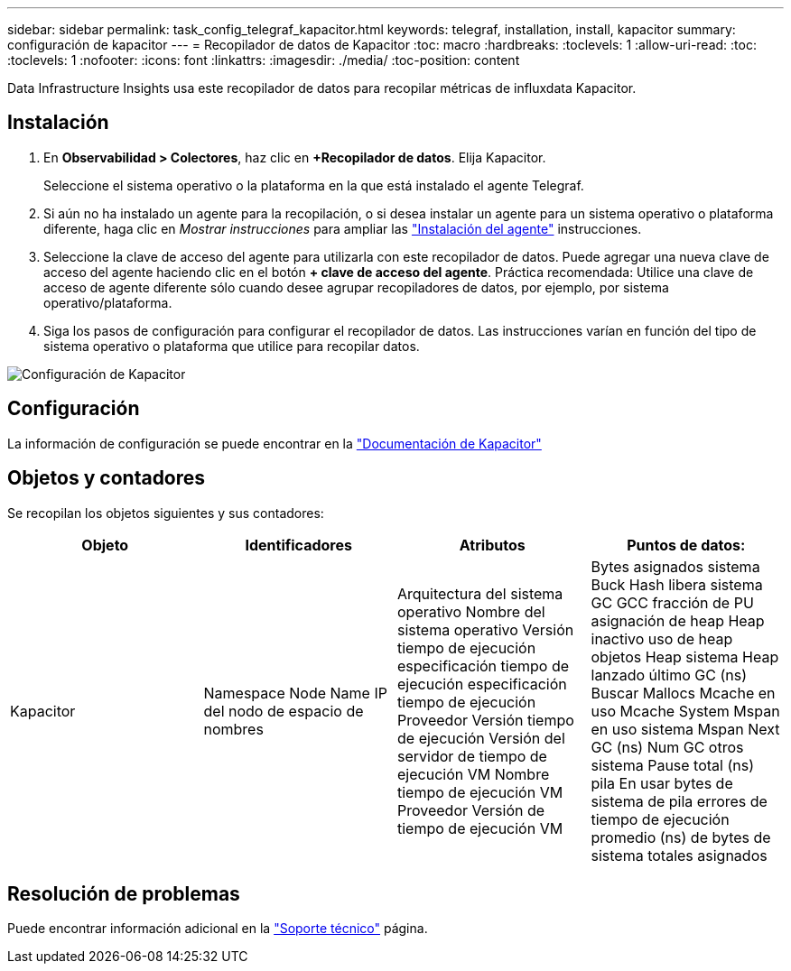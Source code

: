 ---
sidebar: sidebar 
permalink: task_config_telegraf_kapacitor.html 
keywords: telegraf, installation, install, kapacitor 
summary: configuración de kapacitor 
---
= Recopilador de datos de Kapacitor
:toc: macro
:hardbreaks:
:toclevels: 1
:allow-uri-read: 
:toc: 
:toclevels: 1
:nofooter: 
:icons: font
:linkattrs: 
:imagesdir: ./media/
:toc-position: content


[role="lead"]
Data Infrastructure Insights usa este recopilador de datos para recopilar métricas de influxdata Kapacitor.



== Instalación

. En *Observabilidad > Colectores*, haz clic en *+Recopilador de datos*. Elija Kapacitor.
+
Seleccione el sistema operativo o la plataforma en la que está instalado el agente Telegraf.

. Si aún no ha instalado un agente para la recopilación, o si desea instalar un agente para un sistema operativo o plataforma diferente, haga clic en _Mostrar instrucciones_ para ampliar las link:task_config_telegraf_agent.html["Instalación del agente"] instrucciones.
. Seleccione la clave de acceso del agente para utilizarla con este recopilador de datos. Puede agregar una nueva clave de acceso del agente haciendo clic en el botón *+ clave de acceso del agente*. Práctica recomendada: Utilice una clave de acceso de agente diferente sólo cuando desee agrupar recopiladores de datos, por ejemplo, por sistema operativo/plataforma.
. Siga los pasos de configuración para configurar el recopilador de datos. Las instrucciones varían en función del tipo de sistema operativo o plataforma que utilice para recopilar datos.


image:KapacitorDCConfigWindows.png["Configuración de Kapacitor"]



== Configuración

La información de configuración se puede encontrar en la https://docs.influxdata.com/kapacitor/v1.5/["Documentación de Kapacitor"]



== Objetos y contadores

Se recopilan los objetos siguientes y sus contadores:

[cols="<.<,<.<,<.<,<.<"]
|===
| Objeto | Identificadores | Atributos | Puntos de datos: 


| Kapacitor | Namespace Node Name IP del nodo de espacio de nombres | Arquitectura del sistema operativo Nombre del sistema operativo Versión tiempo de ejecución especificación tiempo de ejecución especificación tiempo de ejecución Proveedor Versión tiempo de ejecución Versión del servidor de tiempo de ejecución VM Nombre tiempo de ejecución VM Proveedor Versión de tiempo de ejecución VM | Bytes asignados sistema Buck Hash libera sistema GC GCC fracción de PU asignación de heap Heap inactivo uso de heap objetos Heap sistema Heap lanzado último GC (ns) Buscar Mallocs Mcache en uso Mcache System Mspan en uso sistema Mspan Next GC (ns) Num GC otros sistema Pause total (ns) pila En usar bytes de sistema de pila errores de tiempo de ejecución promedio (ns) de bytes de sistema totales asignados 
|===


== Resolución de problemas

Puede encontrar información adicional en la link:concept_requesting_support.html["Soporte técnico"] página.
